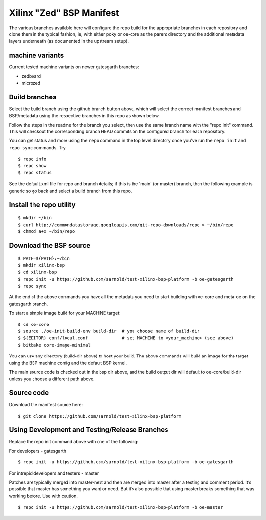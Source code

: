 ===========================
 Xilinx "Zed" BSP Manifest
===========================

The various branches available here will configure the repo build for the
appropriate branches in each repository and clone them in the typical fashion,
ie, with either poky or oe-core as the parent directory and the additional metadata
layers underneath (as documented in the upstream setup).


machine variants
----------------

Current tested machine variants on newer gatesgarth branches:

* zedboard
* microzed


Build branches
--------------

Select the build branch using the github branch button above, which will select the
correct manifest branches and BSP/metadata using the respective branches in this
repo as shown below.

Follow the steps in the readme for the branch you select, then use the same branch
name with the "repo init" command.  This will checkout the
corresponding branch HEAD commits on the configured branch for each repository.

You can get status and more using the ``repo`` command in the top level directory
once you've run the ``repo init`` and ``repo sync`` commands.  Try::

  $ repo info
  $ repo show
  $ repo status

See the default.xml file for repo and branch details; if this is the 'main' (or master)
branch, then the following example is generic so go back and select a build
branch from this repo.

Install the repo utility
------------------------

::

  $ mkdir ~/bin
  $ curl http://commondatastorage.googleapis.com/git-repo-downloads/repo > ~/bin/repo
  $ chmod a+x ~/bin/repo

Download the BSP source
-----------------------

::

  $ PATH=${PATH}:~/bin
  $ mkdir xilinx-bsp
  $ cd xilinx-bsp
  $ repo init -u https://github.com/sarnold/test-xilinx-bsp-platform -b oe-gatesgarth
  $ repo sync

At the end of the above commands you have all the metadata you need to start
building with oe-core and meta-oe on the gatesgarth branch.

To start a simple image build for your MACHINE target::

  $ cd oe-core
  $ source ./oe-init-build-env build-dir  # you choose name of build-dir
  $ ${EDITOR} conf/local.conf             # set MACHINE to <your_machine> (see above)
  $ bitbake core-image-minimal


You can use any directory (build-dir above) to host your build. The above
commands will build an image for the target using the BSP
machine config and the default BSP kernel.

The main source code is checked out in the bsp dir above, and the build
output dir will default to oe-core/build-dir unless you choose a different
path above.

Source code
-----------

Download the manifest source here::

  $ git clone https://github.com/sarnold/test-xilinx-bsp-platform

Using Development and Testing/Release Branches
----------------------------------------------

Replace the repo init command above with one of the following:

For developers - gatesgarth

::

  $ repo init -u https://github.com/sarnold/test-xilinx-bsp-platform -b oe-gatesgarth

For intrepid developers and testers - master

Patches are typically merged into master-next and then are merged into master
after a testing and comment period. It’s possible that master has
something you want or need.  But it’s also possible that using master
breaks something that was working before.  Use with caution.

::

  $ repo init -u https://github.com/sarnold/test-xilinx-bsp-platform -b oe-master


